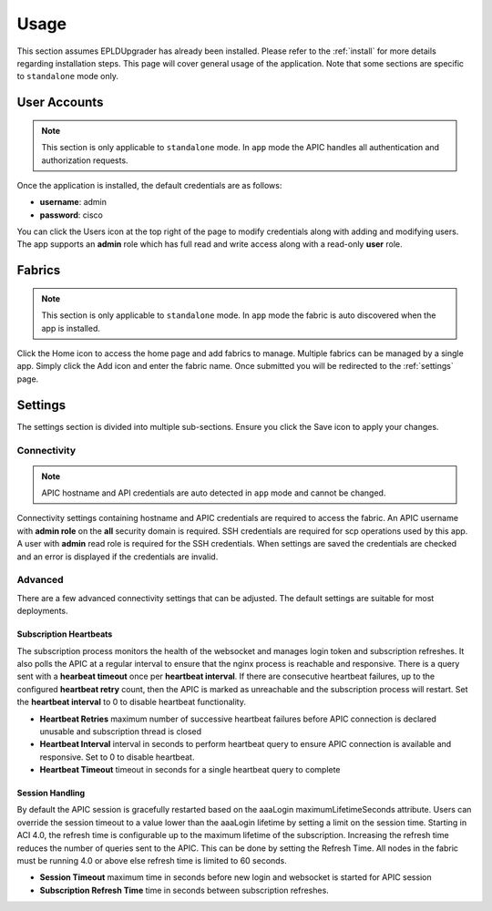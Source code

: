 .. _usage:

Usage
=====

This section assumes EPLDUpgrader has already been installed. Please refer to the 
:ref:`install` for more details regarding installation steps. This page will cover general usage of 
the application.  Note that some sections are specific to ``standalone`` mode only.

User Accounts
-------------

.. note:: This section is only applicable to ``standalone`` mode. In ``app`` mode the APIC handles
          all authentication and authorization requests.

Once the application is installed, the default credentials are as follows:

* **username**: admin
* **password**: cisco

You can click the Users |users-icon| icon at the top right of the page to modify credentials along 
with adding and modifying users. The app supports an **admin** role which has full read and write 
access along with a read-only **user** role.

Fabrics
-------

.. note:: This section is only applicable to ``standalone`` mode. In ``app`` mode the fabric is auto 
          discovered when the app is installed.

Click the Home |home-icon| icon to access the home page and add fabrics to manage. Multiple fabrics 
can be managed by a single app. Simply click the Add icon and enter the fabric name. Once submitted 
you will be redirected to the :ref:`settings` page.

|standalone-add-fabric|

.. |standalone-add-fabric| image:: imgs/standalone-add-fabric.png
   :align: middle

.. |users-icon| image:: imgs/users-icon.png
   :align: middle
   :width: 30

.. |home-icon| image:: imgs/home-icon.png
   :align: middle
   :width: 30

.. _settings:

Settings
--------

The settings section is divided into multiple sub-sections. Ensure you click the Save |save-icon| 
icon to apply your changes. 

.. |save-icon| image:: imgs/save-icon.png
   :align: middle
   :width: 30

Connectivity
^^^^^^^^^^^^

.. note:: APIC hostname and API credentials are auto detected in ``app`` mode and cannot be changed.

Connectivity settings containing hostname and APIC credentials are required to access the fabric. An 
APIC username with **admin role** on the **all** security domain is required. SSH credentials are 
required for scp operations used by this app. A user with **admin** read role is required for the 
SSH credentials. When settings are saved the credentials are checked and an error is displayed if 
the credentials are invalid.

|fabric-settings-connectivity|

.. |fabric-settings-connectivity| image:: imgs/fabric-settings-connectivity.png
   :align: middle

Advanced
^^^^^^^^

There are a few advanced connectivity settings that can be adjusted. The default settings are 
suitable for most deployments. 

|fabric-settings-advanced|

Subscription Heartbeats
~~~~~~~~~~~~~~~~~~~~~~~

The subscription process monitors the health of the websocket and manages login token and 
subscription refreshes. It also polls the APIC at a regular interval to ensure that the nginx
process is reachable and responsive. There is a query sent with a **hearbeat timeout** once per 
**heartbeat interval**. If there are consecutive heartbeat failures, up to the configured 
**heartbeat retry** count, then the APIC is marked as unreachable and the subscription process will
restart. Set the **heartbeat interval** to 0 to disable heartbeat functionality. 

* **Heartbeat Retries** maximum number of successive heartbeat failures before APIC connection is
  declared unusable and subscription thread is closed

* **Heartbeat Interval** interval in seconds to perform heartbeat query to ensure APIC connection 
  is available and responsive. Set to 0 to disable heartbeat.

* **Heartbeat Timeout** timeout in seconds for a single heartbeat query to complete


Session Handling
~~~~~~~~~~~~~~~~

By default the APIC session is gracefully restarted based on the aaaLogin maximumLifetimeSeconds 
attribute. Users can override the session timeout to a value lower than the aaaLogin lifetime by 
setting a limit on the session time. 
Starting in ACI 4.0, the refresh time is configurable up to the maximum lifetime of the subscription. 
Increasing the refresh time reduces the number of queries sent to the APIC. This can be done by 
setting the Refresh Time. All nodes in the fabric must be running 4.0 or above else refresh time is 
limited to 60 seconds.

* **Session Timeout** maximum time in seconds before new login and websocket is started for APIC
  session
* **Subscription Refresh Time** time in seconds between subscription refreshes.

.. |fabric-settings-advanced| image:: imgs/fabric-settings-advanced.png
   :align: middle



